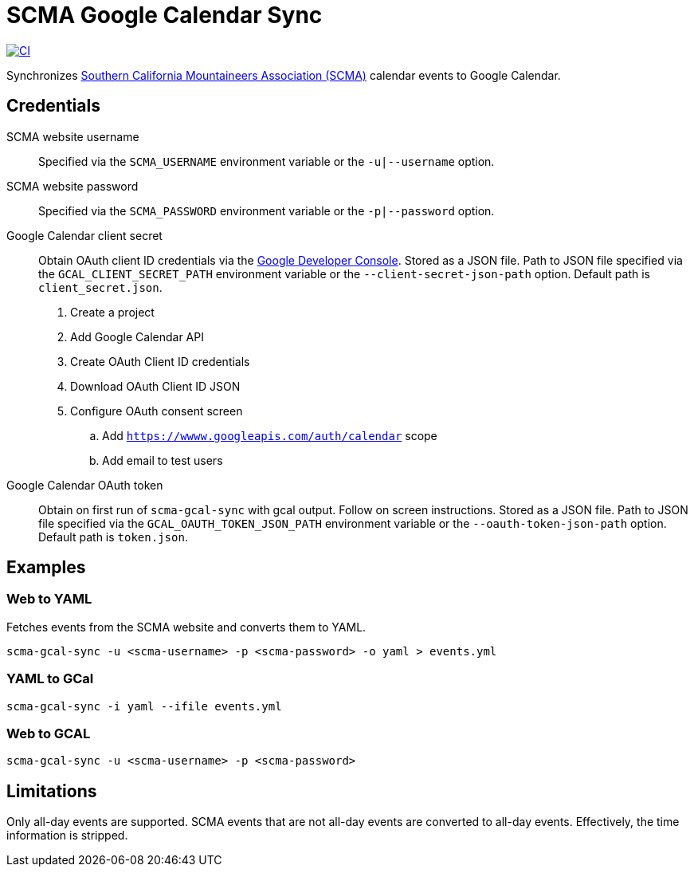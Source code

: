 = SCMA Google Calendar Sync

[link=https://github.com/rfdonnelly/scma-gcal-sync/actions/workflows/ci.yml]
image::https://github.com/rfdonnelly/scma-gcal-sync/actions/workflows/ci.yml/badge.svg[CI]

Synchronizes link:https://rockclimbing.org[Southern California Mountaineers Association (SCMA)] calendar events to Google Calendar.

== Credentials

SCMA website username::
Specified via the `SCMA_USERNAME` environment variable or the `-u|--username` option.

SCMA website password::
Specified via the `SCMA_PASSWORD` environment variable or the `-p|--password` option.

Google Calendar client secret::
Obtain OAuth client ID credentials via the link:https://console.developers.google.com[Google Developer Console].
Stored as a JSON file.
Path to JSON file specified via the `GCAL_CLIENT_SECRET_PATH` environment variable or the `--client-secret-json-path` option.
Default path is `client_secret.json`.
+
. Create a project
. Add Google Calendar API
. Create OAuth Client ID credentials
. Download OAuth Client ID JSON
. Configure OAuth consent screen
.. Add `https://wwww.googleapis.com/auth/calendar` scope
.. Add email to test users

Google Calendar OAuth token::
Obtain on first run of `scma-gcal-sync` with gcal output.
Follow on screen instructions.
Stored as a JSON file.
Path to JSON file specified via the `GCAL_OAUTH_TOKEN_JSON_PATH` environment variable or the `--oauth-token-json-path` option.
Default path is `token.json`.

== Examples

=== Web to YAML

Fetches events from the SCMA website and converts them to YAML.

 scma-gcal-sync -u <scma-username> -p <scma-password> -o yaml > events.yml

=== YAML to GCal

 scma-gcal-sync -i yaml --ifile events.yml

=== Web to GCAL

 scma-gcal-sync -u <scma-username> -p <scma-password>

== Limitations

Only all-day events are supported.
SCMA events that are not all-day events are converted to all-day events.
Effectively, the time information is stripped.
